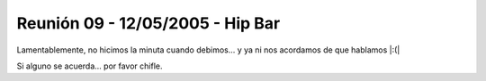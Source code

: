 
Reunión 09 - 12/05/2005 - Hip Bar
=================================

Lamentablemente, no hicimos la minuta cuando debimos... y ya ni nos acordamos de que hablamos |:(|

Si alguno se acuerda... por favor chifle.


